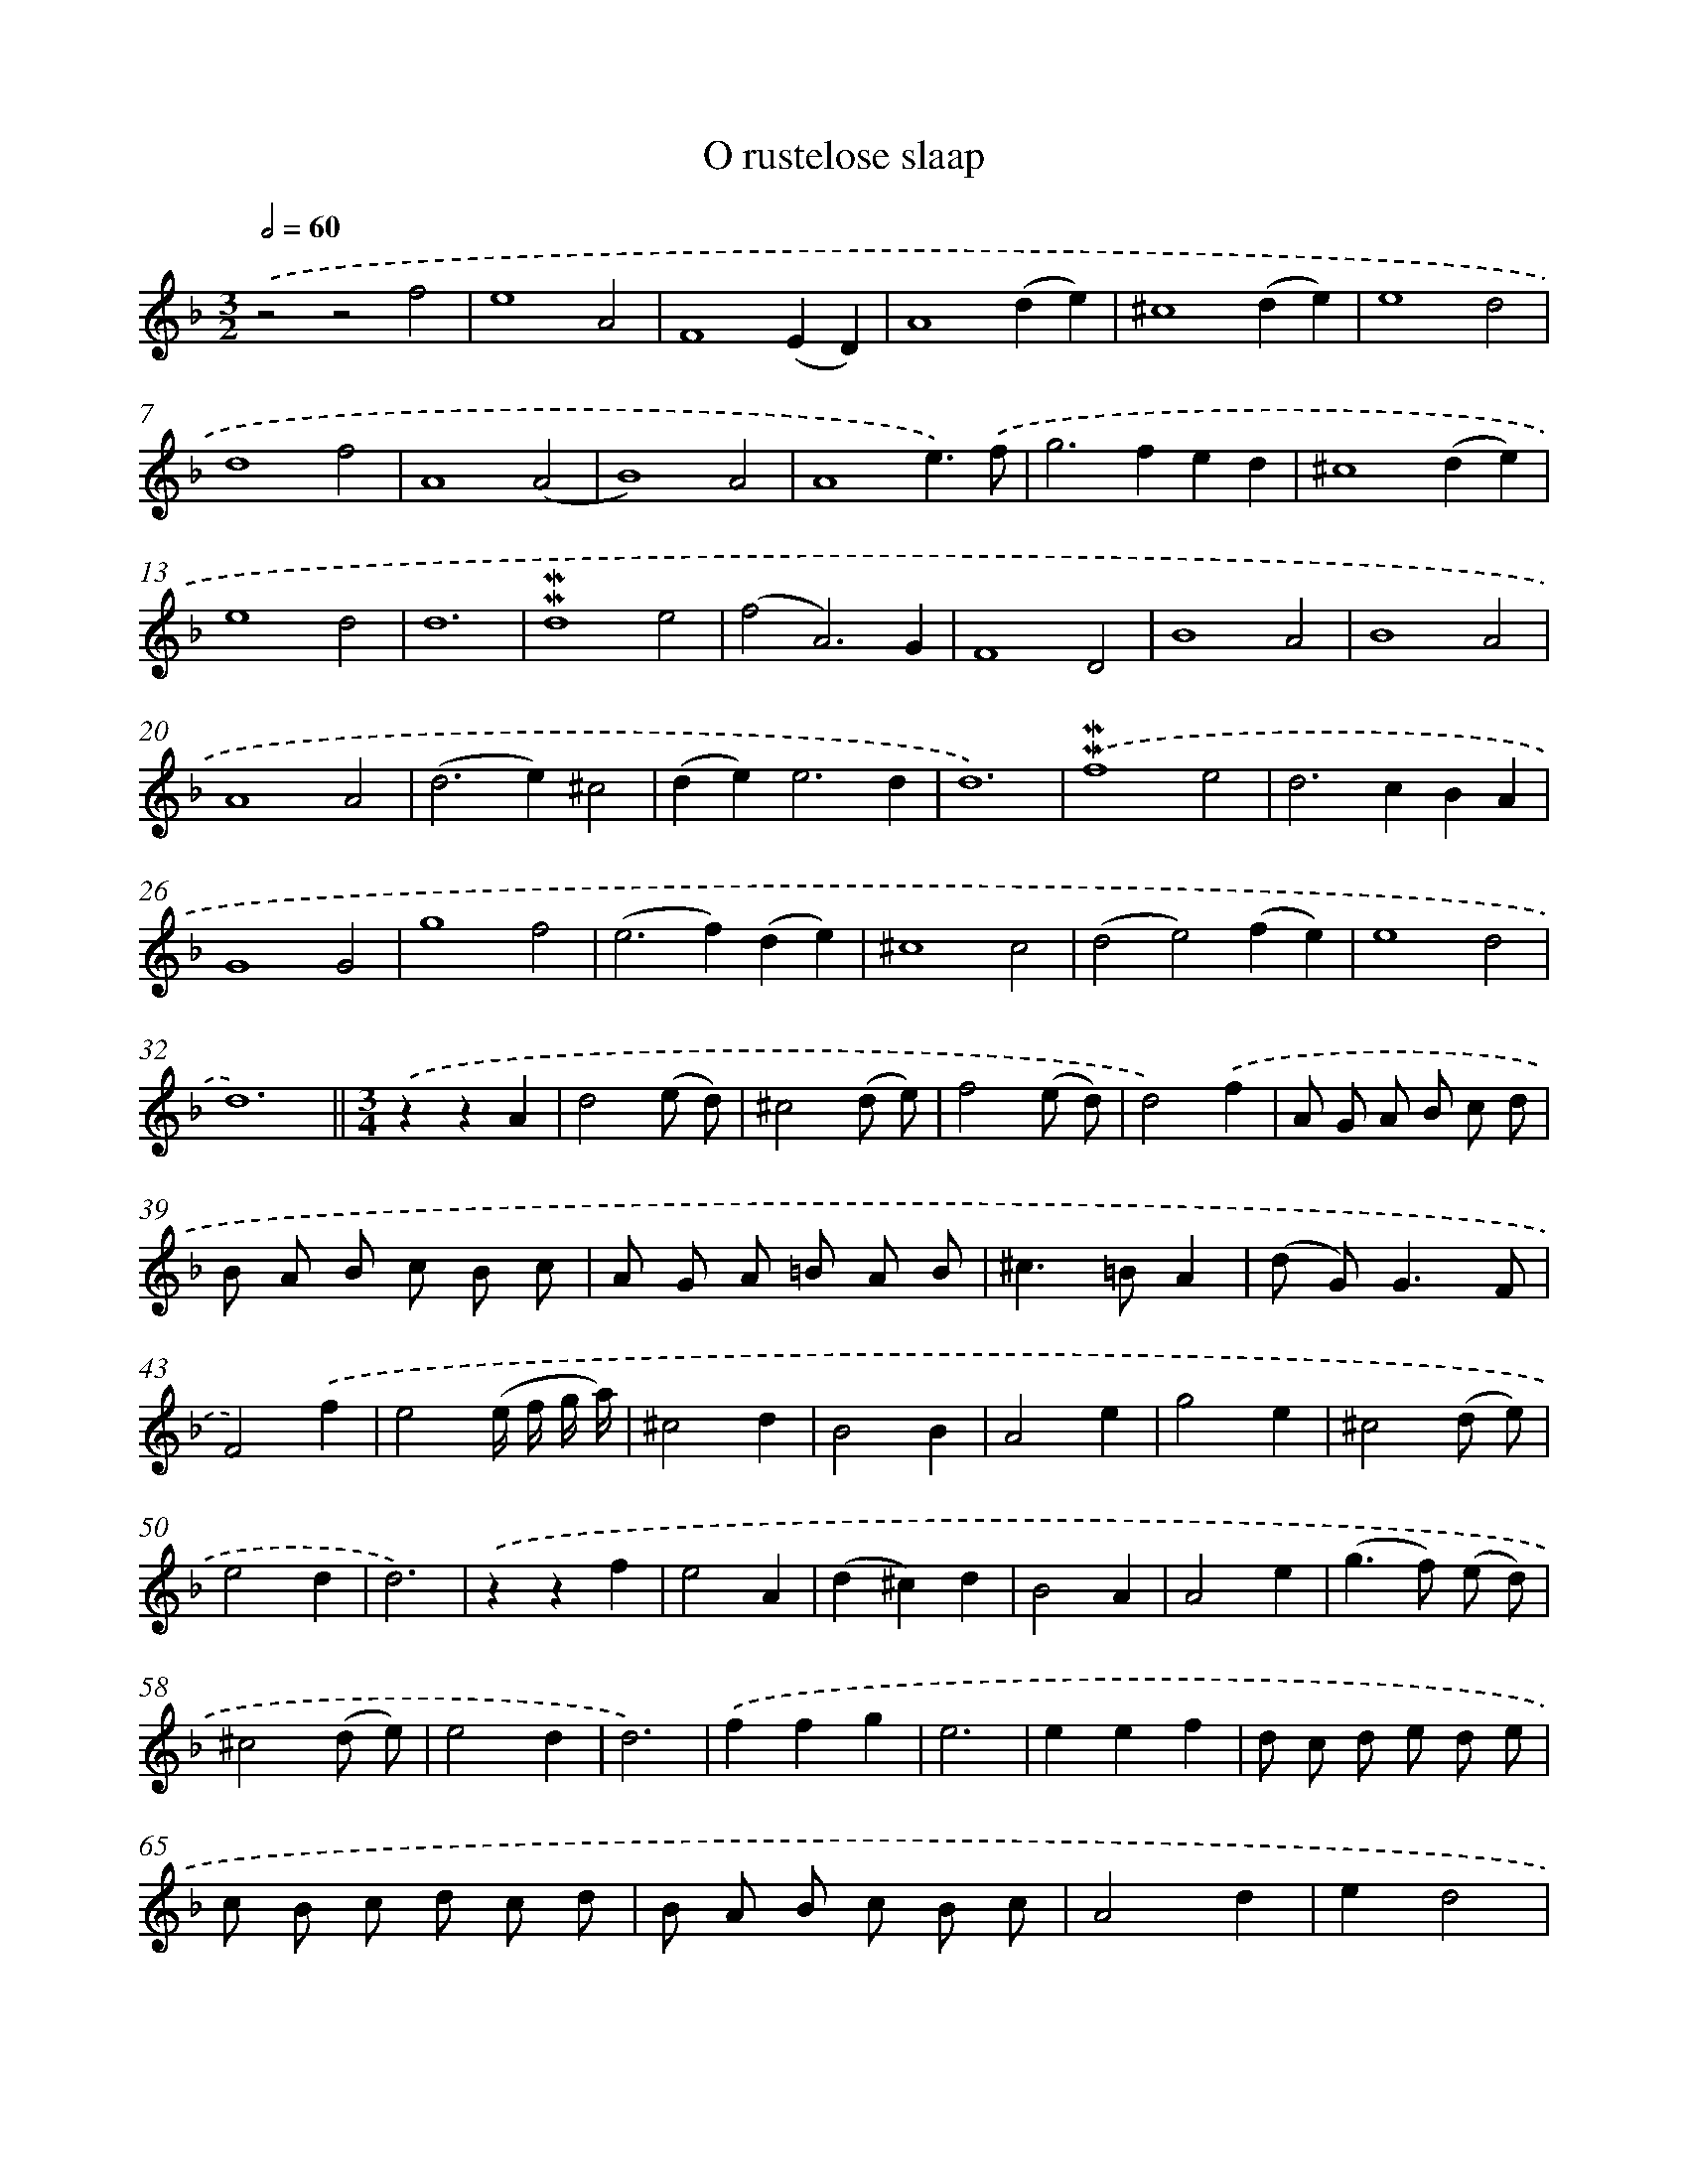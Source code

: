 X: 16583
T: O rustelose slaap
%%abc-version 2.0
%%abcx-abcm2ps-target-version 5.9.1 (29 Sep 2008)
%%abc-creator hum2abc beta
%%abcx-conversion-date 2018/11/01 14:38:04
%%humdrum-veritas 849392835
%%humdrum-veritas-data 3099815286
%%continueall 1
%%barnumbers 0
L: 1/8
M: 3/2
Q: 1/2=60
K: F clef=treble
.('z4z4f4 |
e8A4 |
F8(E2D2) |
A8(d2e2) |
^c8(d2e2) |
e8d4 |
d8f4 |
A8(A4 |
B8)A4 |
A8e3).('f |
g4>f4e2d2 |
^c8(d2e2) |
e8d4 |
d12 |
!mordent!!mordent!d8e4 |
(f4A6)G2 |
F8D4 |
B8A4 |
B8A4 |
A8A4 |
(d4>e4)^c4 |
(d2e4<)e4d2 |
d12) |
.('!mordent!!mordent!f8e4 |
d4>c4B2A2 |
G8G4 |
g8f4 |
(e4>f4)(d2e2) |
^c8c4 |
(d4e4)(f2e2) |
e8d4 |
d12) ||
[M:3/4].('z2z2A2 [I:setbarnb 34]|
d4(e d) |
^c4(d e) |
f4(e d) |
d4).('f2 |
A G A B c d |
B A B c B c |
A G A =B A B |
^c2>=B2A2 |
(d G2<)G2F |
F4).('f2 |
e4(e/ f/ g/ a/) |
^c4d2 |
B4B2 |
A4e2 |
g4e2 |
^c4(d e) |
e4d2 |
d6) |
.('z2z2f2 |
e4A2 |
(d2^c2)d2 |
B4A2 |
A4e2 |
(g2>f2) (e d) |
^c4(d e) |
e4d2 |
d6) |
.('f2f2g2 |
e6 |
e2e2f2 |
d c d e d e |
c B c d c d |
B A B c B c |
A4d2 |
e2d4 |
^c6 |
d2e2).('f2 |
g a g f e d |
^c d c BA2 |
(f e2<)e2d |
d6) |]

